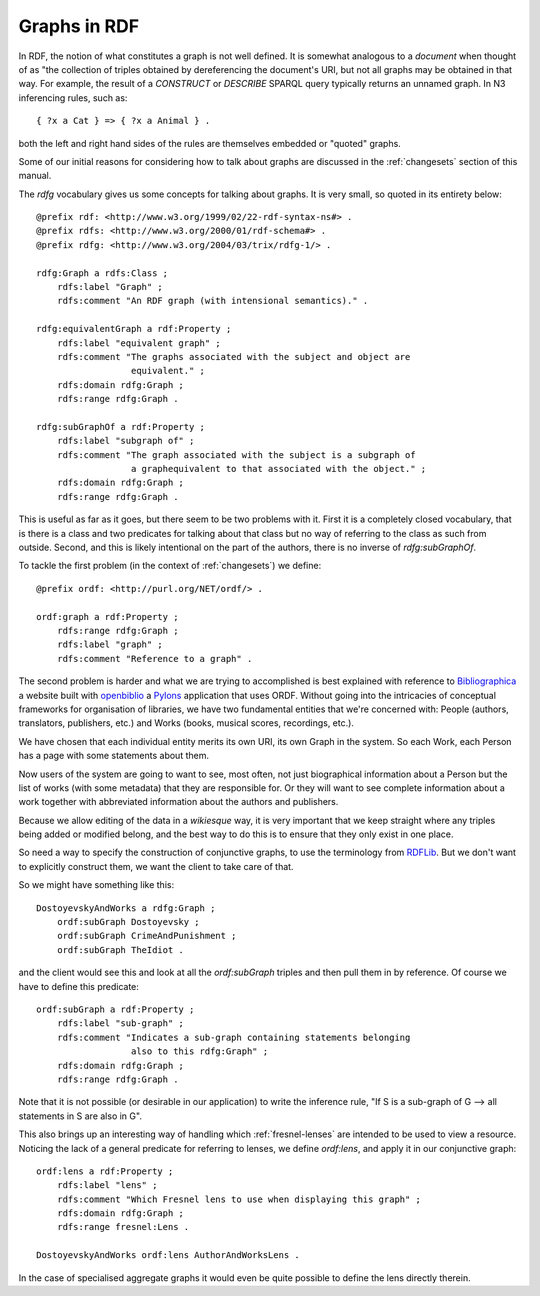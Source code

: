 Graphs in RDF
=============

In RDF, the notion of what constitutes a graph is not well defined. It is
somewhat analogous to a *document* when thought of as "the collection of
triples obtained by dereferencing the document's URI, but not all graphs
may be obtained in that way. For example, the result of a *CONSTRUCT* or
*DESCRIBE* SPARQL query typically returns an unnamed graph. In N3
inferencing rules, such as::

    { ?x a Cat } => { ?x a Animal } .

both the left and right hand sides of the rules are themselves embedded
or "quoted" graphs.

Some of our initial reasons for considering how to talk about graphs are
discussed in the :ref:`changesets` section of this manual.

The *rdfg* vocabulary gives us some concepts for talking about graphs.
It is very small, so quoted in its entirety below::

    @prefix rdf: <http://www.w3.org/1999/02/22-rdf-syntax-ns#> .
    @prefix rdfs: <http://www.w3.org/2000/01/rdf-schema#> .
    @prefix rdfg: <http://www.w3.org/2004/03/trix/rdfg-1/> .

    rdfg:Graph a rdfs:Class ;
        rdfs:label "Graph" ;
	rdfs:comment "An RDF graph (with intensional semantics)." .

    rdfg:equivalentGraph a rdf:Property ;
        rdfs:label "equivalent graph" ;
	rdfs:comment "The graphs associated with the subject and object are
		      equivalent." ;
	rdfs:domain rdfg:Graph ;
	rdfs:range rdfg:Graph .

    rdfg:subGraphOf a rdf:Property ;
        rdfs:label "subgraph of" ;
	rdfs:comment "The graph associated with the subject is a subgraph of
		      a graphequivalent to that associated with the object." ;
	rdfs:domain rdfg:Graph ;
	rdfs:range rdfg:Graph .

This is useful as far as it goes, but there seem to be two problems with
it. First it is a completely closed vocabulary, that is there is a class and
two predicates for talking about that class but no way of referring to the
class as such from outside. Second, and this is likely intentional on the
part of the authors, there is no inverse of *rdfg:subGraphOf*.

To tackle the first problem (in the context of :ref:`changesets`) we define::

    @prefix ordf: <http://purl.org/NET/ordf/> .

    ordf:graph a rdf:Property ;
        rdfs:range rdfg:Graph ;
        rdfs:label "graph" ;
        rdfs:comment "Reference to a graph" .

The second problem is harder and what we are trying to accomplished is best
explained with reference to `Bibliographica`_ a website built with 
`openbiblio`_ a `Pylons`_ application that uses ORDF. Without going into
the intricacies of conceptual frameworks for organisation of libraries, we
have two fundamental entities that we're concerned with: People (authors,
translators, publishers, etc.) and Works (books, musical scores, recordings,
etc.).

We have chosen that each individual entity merits its own URI, its own Graph
in the system. So each Work, each Person has a page with some statements 
about them.

Now users of the system are going to want to see, most often, not just
biographical information about a Person but the list of works (with some
metadata) that they are responsible for. Or they will want to see complete
information about a work together with abbreviated information about the
authors and publishers.

Because we allow editing of the data in a *wikiesque* way, it is very
important that we keep straight where any triples being added or modified
belong, and the best way to do this is to ensure that they only exist in
one place. 

So need a way to specify the construction of conjunctive graphs, to use
the terminology from `RDFLib`_. But we don't want to explicitly construct
them, we want the client to take care of that.

So we might have something like this::

    DostoyevskyAndWorks a rdfg:Graph ;
        ordf:subGraph Dostoyevsky ;
        ordf:subGraph CrimeAndPunishment ;
        ordf:subGraph TheIdiot .


and the client would see this and look at all the *ordf:subGraph* triples
and then pull them in by reference. Of course we have to define this
predicate::

    ordf:subGraph a rdf:Property ;
        rdfs:label "sub-graph" ;
        rdfs:comment "Indicates a sub-graph containing statements belonging
		      also to this rdfg:Graph" ;
        rdfs:domain rdfg:Graph ;
        rdfs:range rdfg:Graph .


Note that it is not possible (or desirable in our application) to write 
the inference rule, "If S is a sub-graph of G --> all statements in S
are also in G".

This also brings up an interesting way of handling which :ref:`fresnel-lenses`
are intended to be used to view a resource. Noticing the lack of a general
predicate for referring to lenses, we define *ordf:lens*, and apply it
in our conjunctive graph::

    ordf:lens a rdf:Property ;
        rdfs:label "lens" ;
        rdfs:comment "Which Fresnel lens to use when displaying this graph" ;
        rdfs:domain rdfg:Graph ;
        rdfs:range fresnel:Lens .

    DostoyevskyAndWorks ordf:lens AuthorAndWorksLens .

In the case of specialised aggregate graphs it would even be quite
possible to define the lens directly therein.

.. _Bibliographica: http://bibliographica.org/
.. _openbiblio: http://knowledgeforge.net/pdw/openbiblio
.. _Pylons: http://pylonshq.com/
.. _RDFLib: http://www.rdflib.net/